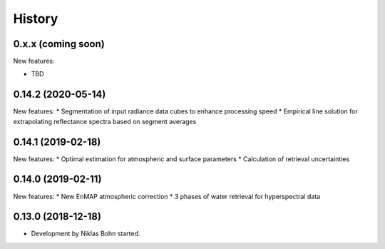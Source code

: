 =======
History
=======

0.x.x (coming soon)
-------------------

New features:

* TBD


0.14.2 (2020-05-14)
-------------------
New features:
* Segmentation of input radiance data cubes to enhance processing speed
* Empirical line solution for extrapolating reflectance spectra based on segment averages


0.14.1 (2019-02-18)
-------------------
New features:
* Optimal estimation for atmospheric and surface parameters
* Calculation of retrieval uncertainties


0.14.0 (2019-02-11)
-------------------
New features:
* New EnMAP atmospheric correction
* 3 phases of water retrieval for hyperspectral data


0.13.0 (2018-12-18)
-------------------

* Development by Niklas Bohn started.
